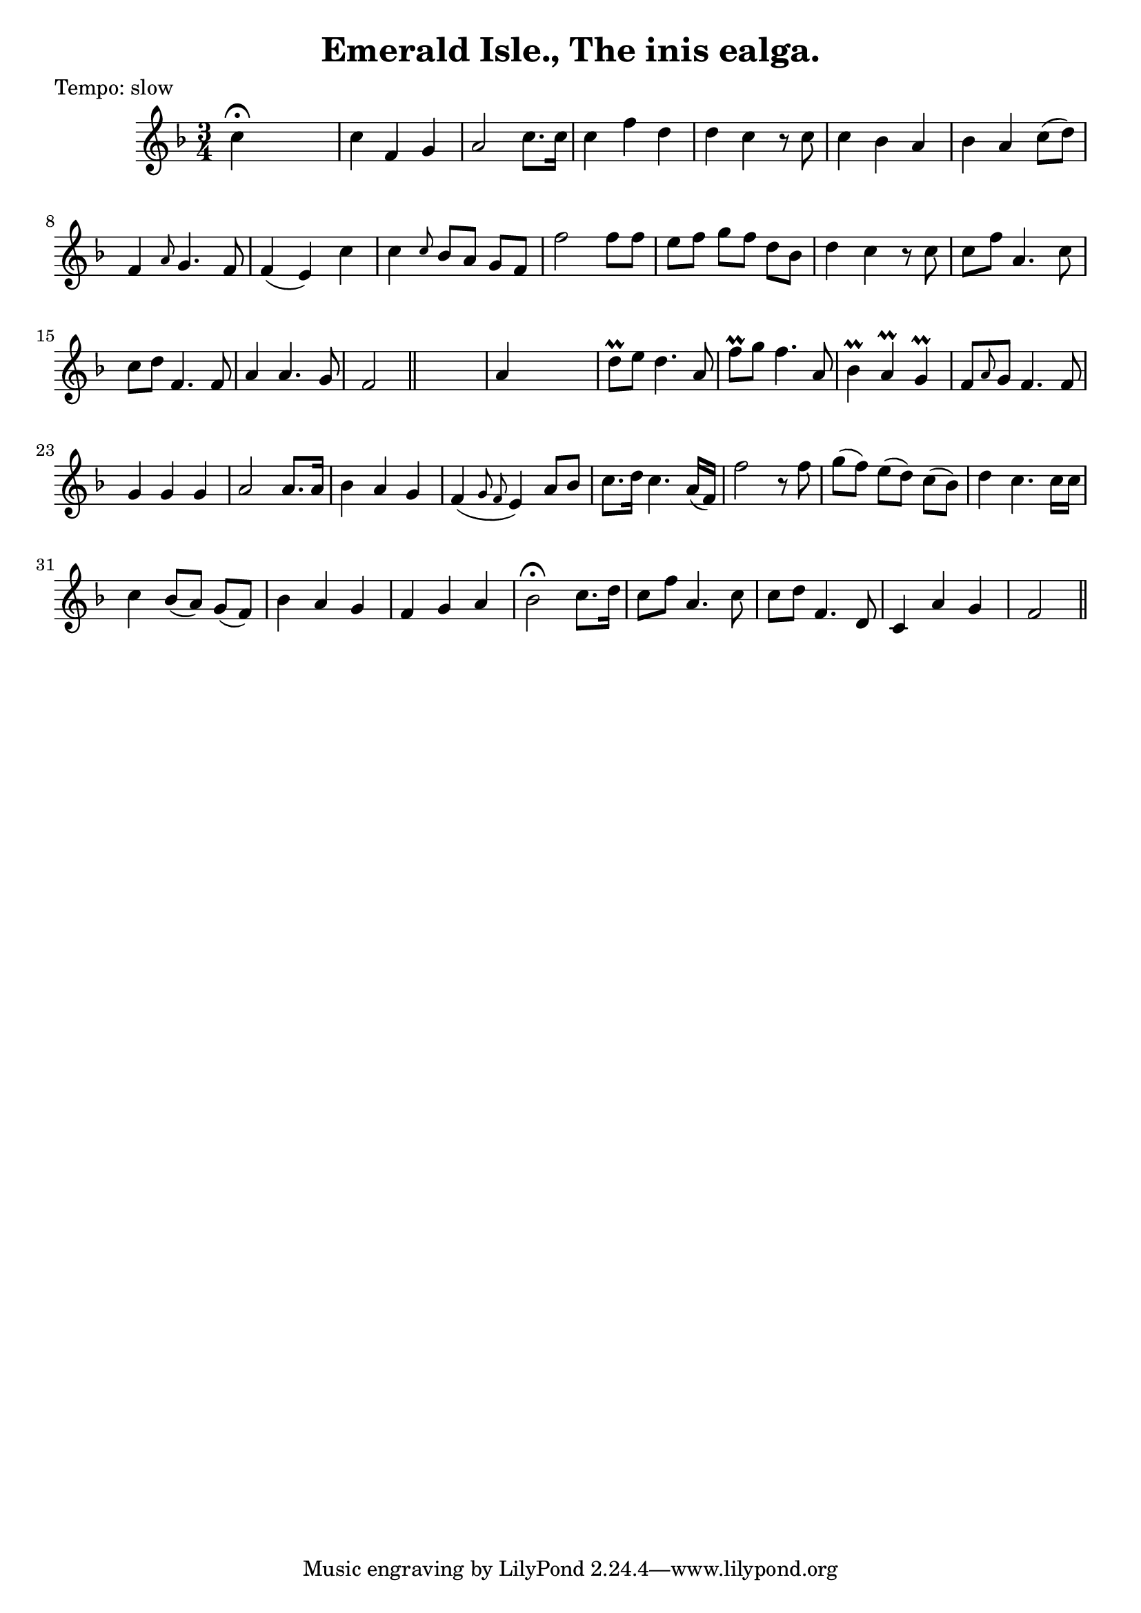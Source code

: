 
\version "2.16.2"
% automatically converted by musicxml2ly from xml/0600_2.xml

%% additional definitions required by the score:
\language "english"


\header {
    poet = "Tempo: slow"
    encoder = "abc2xml version 63"
    encodingdate = "2015-01-25"
    title = "Emerald Isle., The
inis ealga."
    }

\layout {
    \context { \Score
        autoBeaming = ##f
        }
    }
PartPOneVoiceOne =  \relative c'' {
    \key f \major \time 3/4 c4 ^\fermata s2 | % 2
    c4 f,4 g4 | % 3
    a2 c8. [ c16 ] | % 4
    c4 f4 d4 | % 5
    d4 c4 r8 c8 | % 6
    c4 bf4 a4 | % 7
    bf4 a4 c8 ( [ d8 ) ] | % 8
    f,4 \grace { a8 } g4. f8 | % 9
    f4 ( e4 ) c'4 | \barNumberCheck #10
    c4 \grace { c8 } bf8 [ a8 ] g8 [ f8 ] | % 11
    f'2 f8 [ f8 ] | % 12
    e8 [ f8 ] g8 [ f8 ] d8 [ bf8 ] | % 13
    d4 c4 r8 c8 | % 14
    c8 [ f8 ] a,4. c8 | % 15
    c8 [ d8 ] f,4. f8 | % 16
    a4 a4. g8 | % 17
    f2 \bar "||"
    s4 | % 18
    a4 s2 | % 19
    d8 \prall [ e8 ] d4. a8 | \barNumberCheck #20
    f'8 \prall [ g8 ] f4. a,8 | % 21
    bf4 \prall a4 \prall g4 \prall | % 22
    f8 [ \grace { a8 } g8 ] f4. f8 | % 23
    g4 g4 g4 | % 24
    a2 a8. [ a16 ] | % 25
    bf4 a4 g4 | % 26
    f4 ( \grace { g8 f8 } e4 ) a8 [ bf8 ] | % 27
    c8. [ d16 ] c4. a16 ( [ f16 ) ] | % 28
    f'2 r8 f8 | % 29
    g8 ( [ f8 ) ] e8 ( [ d8 ) ] c8 ( [ bf8 ) ] | \barNumberCheck #30
    d4 c4. c16 [ c16 ] | % 31
    c4 bf8 ( [ a8 ) ] g8 ( [ f8 ) ] | % 32
    bf4 a4 g4 | % 33
    f4 g4 a4 | % 34
    bf2 ^\fermata c8. [ d16 ] | % 35
    c8 [ f8 ] a,4. c8 | % 36
    c8 [ d8 ] f,4. d8 | % 37
    c4 a'4 g4 | % 38
    f2 \bar "||"
    }


% The score definition
\score {
    <<
        \new Staff <<
            \context Staff << 
                \context Voice = "PartPOneVoiceOne" { \PartPOneVoiceOne }
                >>
            >>
        
        >>
    \layout {}
    % To create MIDI output, uncomment the following line:
    %  \midi {}
    }

